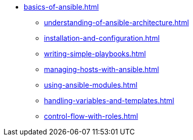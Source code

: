 * xref:basics-of-ansible.adoc[]
** xref:understanding-of-ansible-architecture.adoc[]
** xref:installation-and-configuration.adoc[]
** xref:writing-simple-playbooks.adoc[]
** xref:managing-hosts-with-ansible.adoc[]
** xref:using-ansible-modules.adoc[]
** xref:handling-variables-and-templates.adoc[]
** xref:control-flow-with-roles.adoc[]
